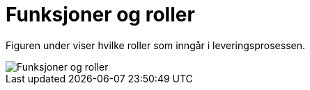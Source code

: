 = Funksjoner og roller

Figuren under viser hvilke  roller som inngår i leveringsprosessen.

image::images/funksjoner-og-roller.png[Funksjoner og roller, align="center"]
